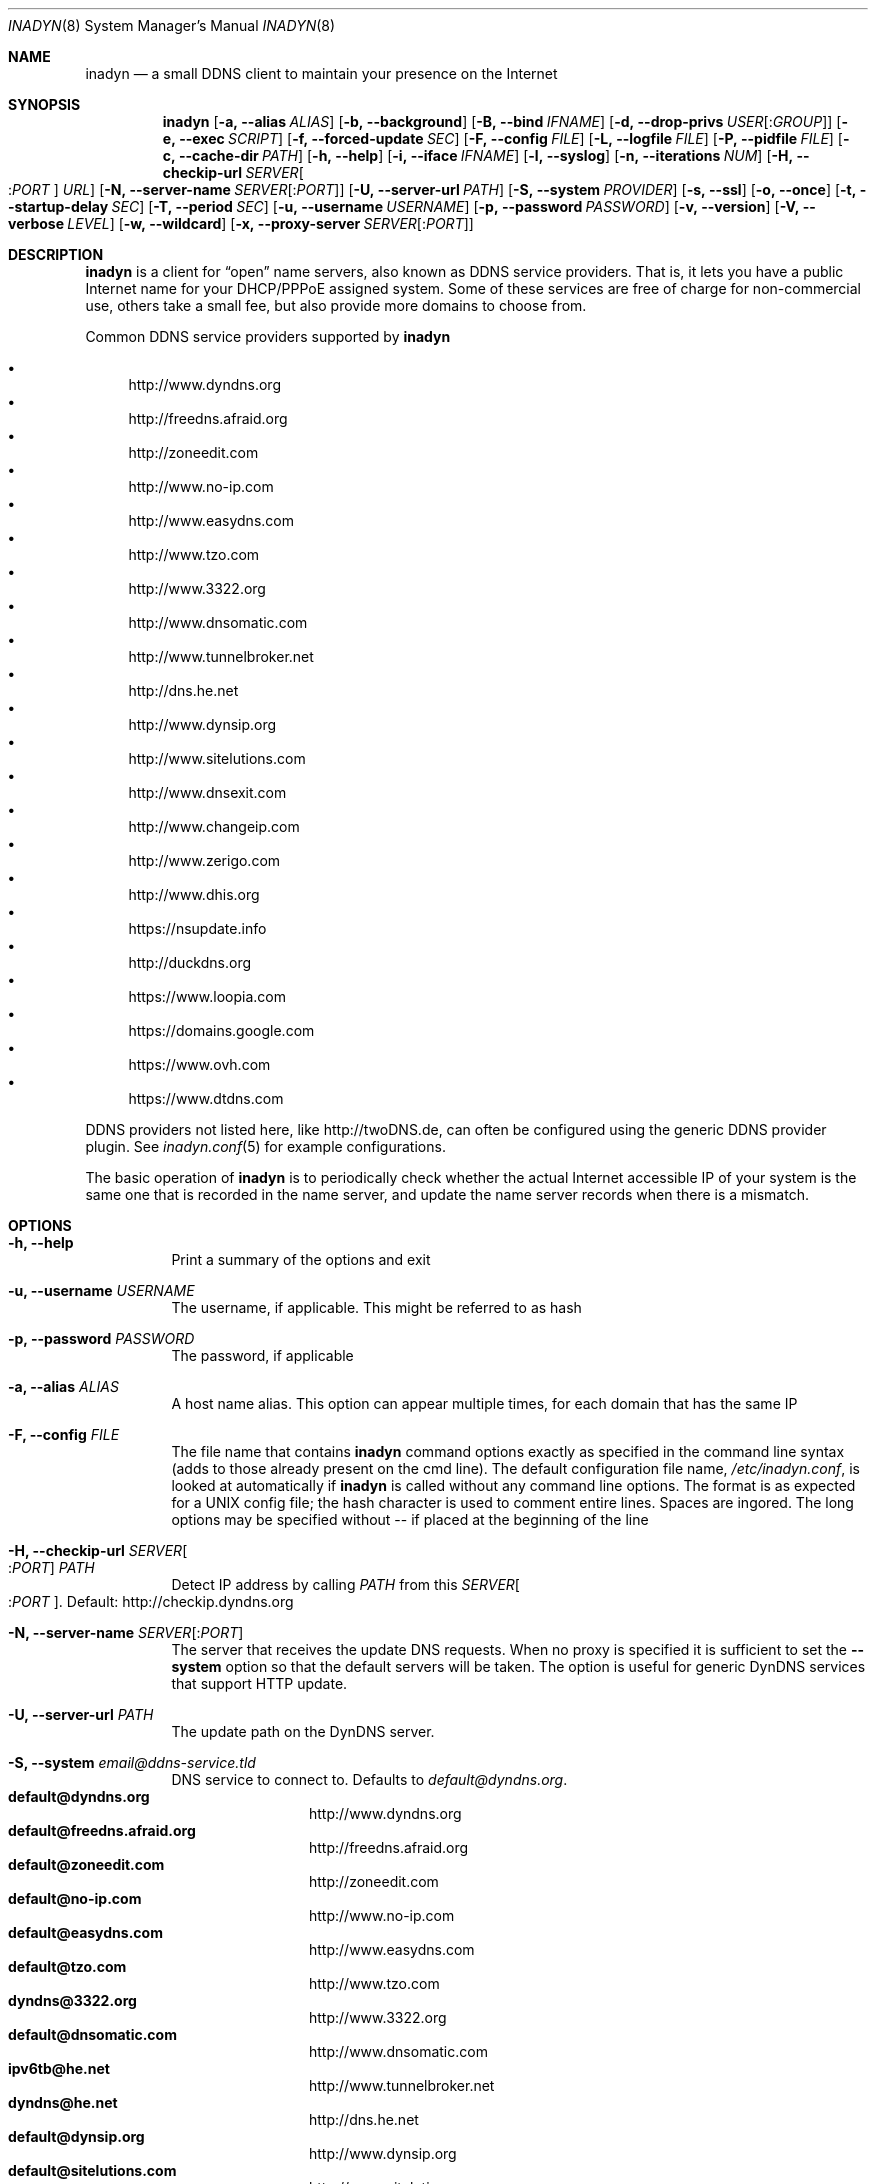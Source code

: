 .\"  -*- nroff -*-
.\"
.\" Process this file with
.\" groff -man -Tascii foo.1
.\"
.\" Copyright (C) 2004       Shaul Karl.
.\" Copyright (C) 2010-2013  Joachim Nilsson.
.\"
.\" You may modify and distribute this document for any purpose, as
.\" long as this copyright notice remains intact.
.\"
.Dd November 27, 2013
.Dt INADYN 8 SMM
.Os
.Sh NAME
.Nm inadyn
.Nd a small DDNS client to maintain your presence on the Internet
.Sh SYNOPSIS
.Nm inadyn
.Op Fl a, -alias Ar ALIAS
.Op Fl b, -background
.Op Fl B, -bind Ar IFNAME
.Op Fl d, -drop-privs Ar USER Ns Op : Ns Ar GROUP
.Op Fl e, -exec Ar SCRIPT
.Op Fl f, -forced-update Ar SEC
.Op Fl F, -config Ar FILE
.Op Fl L, -logfile Ar FILE
.Op Fl P, -pidfile Ar FILE
.Op Fl c, -cache-dir Ar PATH
.Op Fl h, -help
.Op Fl i, -iface Ar IFNAME
.Op Fl l, -syslog
.Op Fl n, -iterations Ar NUM
.Op Fl H, -checkip-url Ar SERVER Ns Oo : Ns Ar PORT Oc Ar URL
.Op Fl N, -server-name Ar SERVER Ns Op : Ns Ar PORT
.Op Fl U, -server-url Ar PATH
.Op Fl S, -system Ar PROVIDER
.Op Fl s, -ssl
.Op Fl o, -once
.Op Fl t, -startup-delay Ar SEC
.Op Fl T, -period Ar SEC
.Op Fl u, -username Ar USERNAME
.Op Fl p, -password Ar PASSWORD
.Op Fl v, -version
.Op Fl V, -verbose Ar LEVEL
.Op Fl w, -wildcard
.Op Fl x, -proxy-server Ar SERVER Ns Op : Ns Ar PORT
.Sh DESCRIPTION
.Nm
is a client for
.Dq open
name servers, also known as DDNS service providers.  That is,
it lets you have a public Internet name for your DHCP/PPPoE assigned system.  Some of
these services are free of charge for non-commercial use, others take a small fee,
but also provide more domains to choose from.
.Pp
Common DDNS service providers supported by
.Nm
.Pp
.Bl -bullet -compact
.It
http://www.dyndns.org
.It
http://freedns.afraid.org
.It
http://zoneedit.com
.It
http://www.no-ip.com
.It
http://www.easydns.com
.It
http://www.tzo.com
.It
http://www.3322.org
.It
http://www.dnsomatic.com
.It
http://www.tunnelbroker.net
.It
http://dns.he.net
.It
http://www.dynsip.org
.It
http://www.sitelutions.com
.It
http://www.dnsexit.com
.It
http://www.changeip.com
.It
http://www.zerigo.com
.It
http://www.dhis.org
.It
https://nsupdate.info
.It
http://duckdns.org
.It
https://www.loopia.com
.It
https://domains.google.com
.It
https://www.ovh.com
.It
https://www.dtdns.com
.El
.Pp
DDNS providers not listed here, like http://twoDNS.de, can often be
configured using the generic DDNS provider plugin.  See
.Xr inadyn.conf 5
for example configurations.
.Pp
The basic operation of
.Nm inadyn
is to periodically check whether the actual Internet accessible IP of your system is
the same one that is recorded in the name server, and update the name server records
when there is a mismatch.
.Sh OPTIONS
.Bl -tag -width Ds
.It Fl h, -help
Print a summary of the options and exit
.It Fl u, -username Ar USERNAME
The username, if applicable. This might be referred to as hash
.It Fl p, -password Ar PASSWORD
The password, if applicable
.It Fl a, -alias Ar ALIAS
A host name alias. This option can appear multiple times, for each
domain that has the same IP
.It Fl F, -config Ar FILE
The file name that contains
.Nm inadyn
command options exactly as specified in the
command line syntax (adds to those already present on the cmd line). The default
configuration file name,
.Pa /etc/inadyn.conf ,
is looked at automatically if
.Nm inadyn
is called without any command line options. The format is as expected
for a UNIX config file; the hash character is used to comment entire
lines.  Spaces are ingored.  The long options may be specified without
\-\- if placed at the beginning of the line
.It Fl H, -checkip-url Ar SERVER Ns Oo : Ns Ar PORT Oc Ar PATH
Detect IP address by calling
.Ar PATH
from this
.Ar SERVER Ns Oo : Ns Ar PORT Oc .
Default: http://checkip.dyndns.org
.It Fl N, -server-name Ar SERVER Ns Op : Ns Ar PORT
The server that receives the update DNS requests.  When no proxy is specified it is
sufficient to set the
.Fl -system
option so that the default servers will be taken. The
option is useful for generic DynDNS services that support HTTP update.
.It Fl U, -server-url Ar PATH
The update path on the DynDNS server.
.It Fl S, -system Ar email@ddns-service.tld
DNS service to connect to.  Defaults to
.Ar default@dyndns.org .
.Bl -tag -width TERM -compact -offset indent
.It Cm default@dyndns.org
http://www.dyndns.org
.It Cm default@freedns.afraid.org
http://freedns.afraid.org
.It Cm default@zoneedit.com
http://zoneedit.com
.It Cm default@no-ip.com
http://www.no-ip.com
.It Cm default@easydns.com
http://www.easydns.com
.It Cm default@tzo.com
http://www.tzo.com
.It Cm dyndns@3322.org
http://www.3322.org
.It Cm default@dnsomatic.com
http://www.dnsomatic.com
.It Cm ipv6tb@he.net
http://www.tunnelbroker.net
.It Cm dyndns@he.net
http://dns.he.net
.It Cm default@dynsip.org
http://www.dynsip.org
.It Cm default@sitelutions.com
http://www.sitelutions.com
.It Cm default@dnsexit.com
http://www.dnsexit.com
.It Cm default@changeip.com
http://www.changeip.com
.It Cm default@zerigo.com
http://www.zerigo.com
.It Cm default@dhis.org
http://www.dhis.org
.It Cm ipv4@nsupdate.info
https://nsupdate.info
.It Cm default@duckdns.org
http://duckdns.org
.It Cm default@loopia.com
https://www.loopia.com
.It Cm custom@http_srv_basic_auth
Try this if your DDNS service provider is not listed
.El
.It Fl x, -proxy-server Ar SERVER Ns Op : Ns Ar PORT
HTTP proxy server name and port.  Default: None
.It Fl T, -period Ar SEC
How often the IP is checked, in seconds. Default: apx 1 minute. Max: 10 days.
.It Fl f, -forced-update Ar SEC
How often the IP should be updated even if it is not changed. The time
should be given in seconds.  Default is equal to 30 days.
.It Fl L, -logfile Ar FILE
The name, including the full path, of a log file.  See also the
.Fl --syslog
option, below.
.It Fl b, -background
Run in background. Output is sent to the UNIX syslog facilities
or to a log file, if one was specified.
.It Fl V, -verbose Ar LEVEL
Set the debug level, which is an integer between
.Ar 0
to
.Ar 5 .
.It Fl n, -iterations Ar NUM
Set the number of DNS updates. The default is
.Ar 0 ,
which means infinity.
.It Fl l, -syslog
Use the system
.Xr syslog 3
mechanism for log messages, warnings and error conditions.
.It Fl d, -drop-privs Ar USER Ns Op : Ns Ar GROUP
Drop privileges after initial setup to the given user and group.
.It Fl B, -bind Ar IFNAME
Set interface to bind to. Only on UNIX systems.
.It Fl i, -iface Ar IFNAME
Set interface to check for IP. Only on UNIX systems.
External IP check is not performed
.It Fl P, -pidfile Ar FILE
Set pidfile, defaults to
.Pa /var/run/inadyn/inadyn.pid 
.It Fl c, -cache-dir Ar PATH
Set directory for persistent cache files, defaults to
.Pa /var/run/inadyn
.Pp
The cache files are used to keep track of which addresses have been
successfully sent to their respective DDNS provider and when.  The
latter 'when' is important to prevent
.Nm
from banning you for excessive updates.
.Pp
When restarting
.Nm
or rebooting your server, or embedded device,
.Nm
reads the cache files to seed its internal data structures with the last
sent IP address and when the update was performed.  It is therefore very
important to both have a cache file and for it to have the correct time
stamp.  The absence of a cache file will currently cause a forced
update.
.Pp
On an embedded device with no RTC, or no battery backed RTC, it is
strongly recommended to pair this setting with the
.Fl -startup-delay Ar SEC
option to ensure that an NTP client has set the device's clock before a
cache file is created or read.
.It Fl e, -exec Ar SCRIPT
Full path to external command, or script, to run after a successful
DDNS update
.Ar SCRIPT
can use following environment variables: INADYN_IP,
INADYN_HOSTNAME. First environment variable contains new IP address,
second one - host name alias. INADYN_IFACE is available, if
.Fl -iface
option used.
.It Fl w, -wildcard
Enable domain name wildcarding of your domain name, for DDNS providers
that support this, e.g. easydns.com and loopia.com.  This means that
anything typed before your hostname, e.g. www. or ftp., is also updated
when your IP changes.  Default: disabled.  For
.Nm inadyn
< 1.96.3 wildcarding was enabled by default
.It Fl t, -startup-delay Ar SEC
Initial delay at program startup.  Default is 0 seconds.  Any signal can
be used to abort the startup delay early, but SIGUSR2 is the recommended
to use.  See
.Sx SIGNALS
below for full details of how
.Nm
responds to signals.
.Pp
Intended to allow time for embedded devices without a battery backed
real time clock to set their clock via NTP at bootup.  This is so that
the time since the last update can be calculated correctly from the
cache file and the
.Fl -forced-update
option honored across reboots, avoiding unnecessary IP address updates
.It Fl s, -ssl
Use HTTPS to connect to this DDNS service provider, default HTTP
.It Fl o, -once
Force one update and quit
.It Fl z, -fake-address
When using SIGUSR1, to do a forced update, this option can be used to
fake an address update using the
.Dq random
address 203.0.113.42 (example IP address from RFC5737) before updating
with the actual IP address.  This is completely outside spec., but can
be useful for people who very rarely, if ever, get an IP address change.
Because some DDNS service providers will not register even a forced
update if the IP is the same.  As a result the user will likely be
deregistered as an inactive user.
.El
.Sh "TYPICAL USAGE"
.Ss http://www.dyndns.org
.Bl -column -compact
.It Nm
.Fl u
nick
.Fl p
secret
.Fl a
my.registered.name
.It Nm
.Fl u
nick
.Fl p
secret
.Fl T 60
.Fl a
test.homeip.net
.Fl a
my.second.domain
.It Nm
.Fl b
.Fl u
nick
.Fl p
secret
.Fl T
60
.Fl a
test.homeip.net
.Fl a
my.second.domain
.Fl L inadyn.log
.El
.Ss http://freedns.afraid.org
.Bl -column -compact
.It Nm
.Fl S
default@freedns.afraid.org
.Fl u
nick
.Fl p
secret
.Fl a
my.registered.name
.It Nm
.Fl S
default@freedns.afraid.org
.Fl u
nick
.Fl p
secret
.Fl T
60
.Fl a
test.homeip.net
.Fl a
my.second.domain
.El
.Pp
The hash is automatically retrieved by
.Nm inadyn
using the FreeDNS API.
.Sh OUTPUT
.Nm
prints a message when the IP is updated.  If no update is needed then by
default it prints a single
.Dq .\&
character, unless
.Fl -verbose
is set to
.Ar 0 .
Therefore, unless
.Fl -verbose
is set to
.Ar 0 ,
the log file will contains lot
of dots. When the connection goes down it could be that
.Nm
will print some error messages. Those are harmless and should be
followed by
.Dq OK
messages after the connection is back up.
.Sh SIGNALS
.Nm
responds to the following signals:
.Pp
.Bl -tag -width TERM -compact
.It HUP
Reload the
.Nm .conf 
file, standard UNIX behavior
.It TERM
Tell
.Nm
to exit gracefully
.It INT
Same as TERM
.It USR1
Force update now, even if the IP address has not changed.  Works in
tandem with
.Fl -fake-address
.It USR2
Check IP address change now. Useful when a new DHCP/PPPoE lease or new
gateway is received.  Please note that
.Nm
does not track such events by itself.  You need an external monitor for
that
.El
.Pp
For convenience in sending signals,
.Nm
writes its process ID to
.Pa /var/run/inadyn/inadyn.pid
.Sh FILES
.Bl -tag -width /var/run/inadyn/inadyn.cache -compact
.It Pa /etc/inadyn.conf
.It Pa /var/run/inadyn/inadyn.pid
.It Pa /var/run/inadyn/dyndns.org.cache
.It Pa /var/run/inadyn/freedns.afraid.org.cache
.It Pa ... one .cache file per DDNS provider
.El
.Sh SEE ALSO
.Xr inadyn.conf 5
.Pp
The
.Nm
home page is at GitHub:
.Pa https://github.com/troglobit/inadyn
.Sh AUTHORS
.Nm
was originally written by
.Bl -bullet -compact
.It
Narcis Ilisei
.Pa inarcis2002@hotpop.com
and
.It
Steve Horbachuk
.El
.Pp
It is now maintained at GitHub by
.Bl -bullet -compact
.It
Joachim Nilsson
.Pa troglobit@gmail.com
with a lot of help from
.It
Andrey Tikhomirov, and
.It
Mike Fleetwood
.El
.Pp
This manual page was originally written for the
.Em Debian GNU/Linux
project by
.An -nosplit
.An Shaul Karl Aq shaul@debian.org .
Currently maintained by
.An -nosplit
.An Joachim Nilsson.
